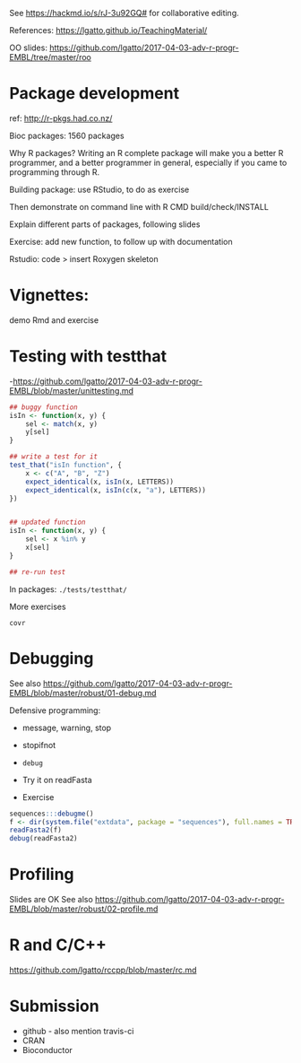 See https://hackmd.io/s/rJ-3u92GQ# for collaborative editing.

References: https://lgatto.github.io/TeachingMaterial/

OO slides: https://github.com/lgatto/2017-04-03-adv-r-progr-EMBL/tree/master/roo

* Package development

ref: http://r-pkgs.had.co.nz/

Bioc packages: 1560 packages

Why R packages? Writing an R complete package will make you a better R
programmer, and a better programmer in general, especially if you came
to programming through R.

Building package: use RStudio, to do as exercise

Then demonstrate on command line with R CMD build/check/INSTALL

Explain different parts of packages, following slides

Exercise: add new function, to follow up with documentation

Rstudio: code > insert Roxygen skeleton

* Vignettes:

demo Rmd and exercise

* Testing with testthat

-https://github.com/lgatto/2017-04-03-adv-r-progr-EMBL/blob/master/unittesting.md

#+BEGIN_SRC R
## buggy function
isIn <- function(x, y) {
    sel <- match(x, y)
    y[sel]
}

## write a test for it
test_that("isIn function", {
    x <- c("A", "B", "Z")
    expect_identical(x, isIn(x, LETTERS))
    expect_identical(x, isIn(c(x, "a"), LETTERS))
})


## updated function
isIn <- function(x, y) {
    sel <- x %in% y
    x[sel]
}

## re-run test
#+END_SRC


In packages: =./tests/testthat/=

More exercises

=covr=

* Debugging

See also https://github.com/lgatto/2017-04-03-adv-r-progr-EMBL/blob/master/robust/01-debug.md

Defensive programming:
- message, warning, stop
- stopifnot

- =debug=
- Try it on readFasta
- Exercise

#+BEGIN_SRC R
sequences:::debugme()
f <- dir(system.file("extdata", package = "sequences"), full.names = TRUE, pattern = "more")
readFasta2(f)
debug(readFasta2)
#+END_SRC

* Profiling

Slides are OK
See also https://github.com/lgatto/2017-04-03-adv-r-progr-EMBL/blob/master/robust/02-profile.md

* R and C/C++

https://github.com/lgatto/rccpp/blob/master/rc.md

* Submission

- github - also mention travis-ci
- CRAN
- Bioconductor

